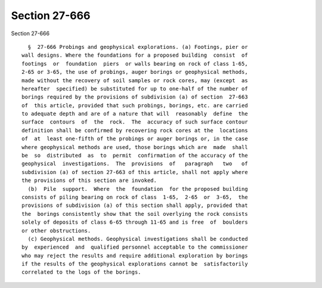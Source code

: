 Section 27-666
==============

Section 27-666 ::    
        
     
        §  27-666 Probings and geophysical explorations. (a) Footings, pier or
      wall designs. Where the foundations for a proposed building  consist  of
      footings  or  foundation  piers  or walls bearing on rock of class 1-65,
      2-65 or 3-65, the use of probings, auger borings or geophysical methods,
      made without the recovery of soil samples or rock cores, may (except  as
      hereafter  specified) be substituted for up to one-half of the number of
      borings required by the provisions of subdivision (a) of section  27-663
      of  this article, provided that such probings, borings, etc. are carried
      to adequate depth and are of a nature that will  reasonably  define  the
      surface  contours  of  the  rock.  The  accuracy of such surface contour
      definition shall be confirmed by recovering rock cores at the  locations
      of  at  least one-fifth of the probings or auger borings or, in the case
      where geophysical methods are used, those borings which are  made  shall
      be  so  distributed  as  to  permit  confirmation of the accuracy of the
      geophysical  investigations.  The  provisions  of   paragraph   two   of
      subdivision (a) of section 27-663 of this article, shall not apply where
      the provisions of this section are invoked.
        (b)  Pile  support.  Where  the  foundation  for the proposed building
      consists of piling bearing on rock of class  1-65,  2-65  or  3-65,  the
      provisions of subdivision (a) of this section shall apply, provided that
      the  borings consistently show that the soil overlying the rock consists
      solely of deposits of class 6-65 through 11-65 and is free  of  boulders
      or other obstructions.
        (c) Geophysical methods. Geophysical investigations shall be conducted
      by  experienced  and  qualified personnel acceptable to the commissioner
      who may reject the results and require additional exploration by borings
      if the results of the geophysical explorations cannot be  satisfactorily
      correlated to the logs of the borings.
    
    
    
    
    
    
    